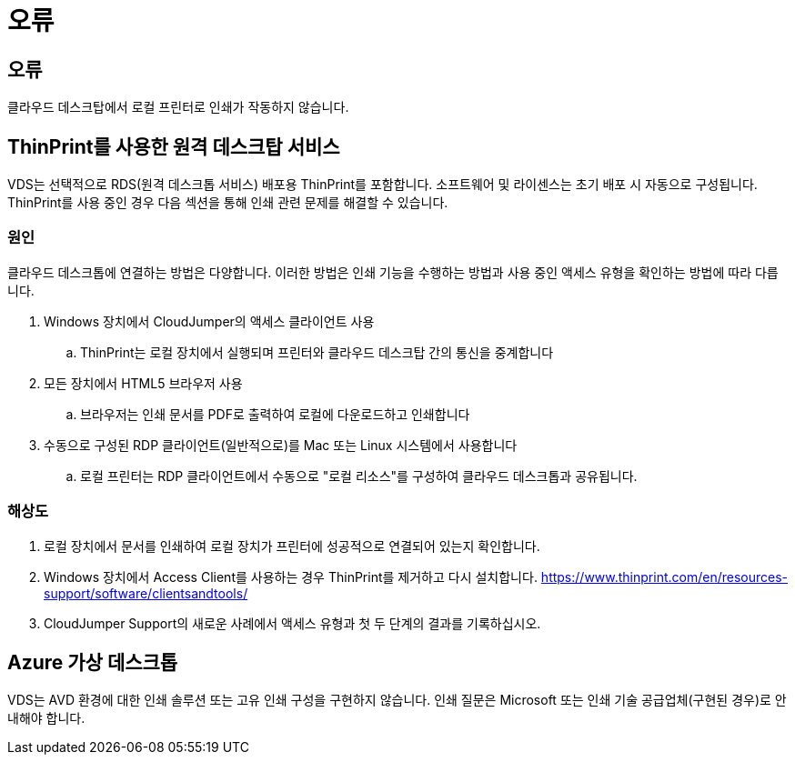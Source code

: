 = 오류




== 오류

클라우드 데스크탑에서 로컬 프린터로 인쇄가 작동하지 않습니다.



== ThinPrint를 사용한 원격 데스크탑 서비스

VDS는 선택적으로 RDS(원격 데스크톱 서비스) 배포용 ThinPrint를 포함합니다. 소프트웨어 및 라이센스는 초기 배포 시 자동으로 구성됩니다. ThinPrint를 사용 중인 경우 다음 섹션을 통해 인쇄 관련 문제를 해결할 수 있습니다.



=== 원인

클라우드 데스크톱에 연결하는 방법은 다양합니다. 이러한 방법은 인쇄 기능을 수행하는 방법과 사용 중인 액세스 유형을 확인하는 방법에 따라 다릅니다.

. Windows 장치에서 CloudJumper의 액세스 클라이언트 사용
+
.. ThinPrint는 로컬 장치에서 실행되며 프린터와 클라우드 데스크탑 간의 통신을 중계합니다


. 모든 장치에서 HTML5 브라우저 사용
+
.. 브라우저는 인쇄 문서를 PDF로 출력하여 로컬에 다운로드하고 인쇄합니다


. 수동으로 구성된 RDP 클라이언트(일반적으로)를 Mac 또는 Linux 시스템에서 사용합니다
+
.. 로컬 프린터는 RDP 클라이언트에서 수동으로 "로컬 리소스"를 구성하여 클라우드 데스크톱과 공유됩니다.






=== 해상도

. 로컬 장치에서 문서를 인쇄하여 로컬 장치가 프린터에 성공적으로 연결되어 있는지 확인합니다.
. Windows 장치에서 Access Client를 사용하는 경우 ThinPrint를 제거하고 다시 설치합니다. https://www.thinprint.com/en/resources-support/software/clientsandtools/[]
. CloudJumper Support의 새로운 사례에서 액세스 유형과 첫 두 단계의 결과를 기록하십시오.




== Azure 가상 데스크톱

VDS는 AVD 환경에 대한 인쇄 솔루션 또는 고유 인쇄 구성을 구현하지 않습니다. 인쇄 질문은 Microsoft 또는 인쇄 기술 공급업체(구현된 경우)로 안내해야 합니다.
